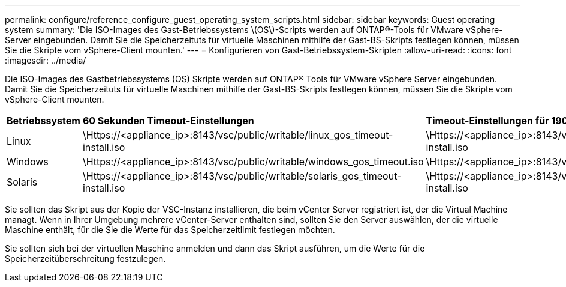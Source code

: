 ---
permalink: configure/reference_configure_guest_operating_system_scripts.html 
sidebar: sidebar 
keywords: Guest operating system 
summary: 'Die ISO-Images des Gast-Betriebssystems \(OS\)-Scripts werden auf ONTAP®-Tools für VMware vSphere-Server eingebunden. Damit Sie die Speicherzeituts für virtuelle Maschinen mithilfe der Gast-BS-Skripts festlegen können, müssen Sie die Skripte vom vSphere-Client mounten.' 
---
= Konfigurieren von Gast-Betriebssystem-Skripten
:allow-uri-read: 
:icons: font
:imagesdir: ../media/


[role="lead"]
Die ISO-Images des Gastbetriebssystems (OS) Skripte werden auf ONTAP® Tools für VMware vSphere Server eingebunden. Damit Sie die Speicherzeituts für virtuelle Maschinen mithilfe der Gast-BS-Skripts festlegen können, müssen Sie die Skripte vom vSphere-Client mounten.

|===


| *Betriebssystem* | *60 Sekunden Timeout-Einstellungen* | *Timeout-Einstellungen für 190 Sekunden* 


 a| 
Linux
 a| 
\Https://<appliance_ip>:8143/vsc/public/writable/linux_gos_timeout-install.iso
 a| 
\Https://<appliance_ip>:8143/vsc/public/writable/linux_gos_timeout_190-install.iso



 a| 
Windows
 a| 
\Https://<appliance_ip>:8143/vsc/public/writable/windows_gos_timeout.iso
 a| 
\Https://<appliance_ip>:8143/vsc/public/writable/windows_gos_timeout_190.iso



 a| 
Solaris
 a| 
\Https://<appliance_ip>:8143/vsc/public/writable/solaris_gos_timeout-install.iso
 a| 
\Https://<appliance_ip>:8143/vsc/public/writable/solaris_gos_timeout_190-install.iso

|===
Sie sollten das Skript aus der Kopie der VSC-Instanz installieren, die beim vCenter Server registriert ist, der die Virtual Machine managt. Wenn in Ihrer Umgebung mehrere vCenter-Server enthalten sind, sollten Sie den Server auswählen, der die virtuelle Maschine enthält, für die Sie die Werte für das Speicherzeitlimit festlegen möchten.

Sie sollten sich bei der virtuellen Maschine anmelden und dann das Skript ausführen, um die Werte für die Speicherzeitüberschreitung festzulegen.
